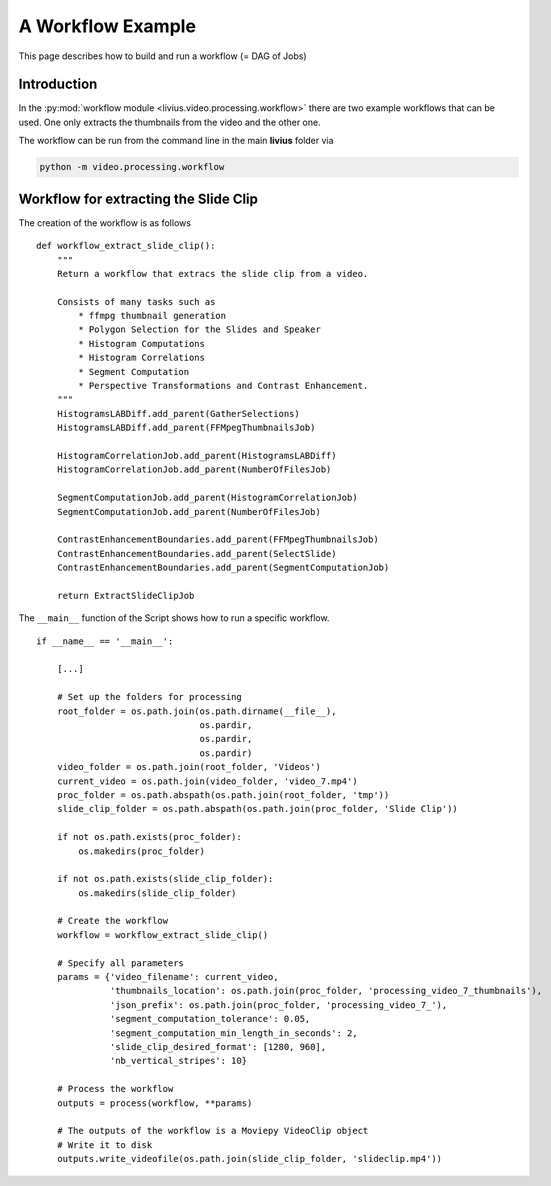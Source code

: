 ==================
A Workflow Example
==================

This page describes how to build and run a workflow (= DAG of Jobs)

------------
Introduction
------------

In the :py:mod:`workflow module <livius.video.processing.workflow>`  there are two example workflows that can be used. One only extracts
the thumbnails from the video and the other one.

The workflow can be run from the command line in the main **livius** folder via

.. code::

    python -m video.processing.workflow

--------------------------------------
Workflow for extracting the Slide Clip
--------------------------------------

The creation of the workflow is as follows ::

    def workflow_extract_slide_clip():
        """
        Return a workflow that extracs the slide clip from a video.

        Consists of many tasks such as
            * ffmpg thumbnail generation
            * Polygon Selection for the Slides and Speaker
            * Histogram Computations
            * Histogram Correlations
            * Segment Computation
            * Perspective Transformations and Contrast Enhancement.
        """
        HistogramsLABDiff.add_parent(GatherSelections)
        HistogramsLABDiff.add_parent(FFMpegThumbnailsJob)

        HistogramCorrelationJob.add_parent(HistogramsLABDiff)
        HistogramCorrelationJob.add_parent(NumberOfFilesJob)

        SegmentComputationJob.add_parent(HistogramCorrelationJob)
        SegmentComputationJob.add_parent(NumberOfFilesJob)

        ContrastEnhancementBoundaries.add_parent(FFMpegThumbnailsJob)
        ContrastEnhancementBoundaries.add_parent(SelectSlide)
        ContrastEnhancementBoundaries.add_parent(SegmentComputationJob)

        return ExtractSlideClipJob


The ``__main__`` function of the Script shows how to run a specific workflow. ::

    if __name__ == '__main__':

        [...]

        # Set up the folders for processing
        root_folder = os.path.join(os.path.dirname(__file__),
                                   os.pardir,
                                   os.pardir,
                                   os.pardir)
        video_folder = os.path.join(root_folder, 'Videos')
        current_video = os.path.join(video_folder, 'video_7.mp4')
        proc_folder = os.path.abspath(os.path.join(root_folder, 'tmp'))
        slide_clip_folder = os.path.abspath(os.path.join(proc_folder, 'Slide Clip'))

        if not os.path.exists(proc_folder):
            os.makedirs(proc_folder)

        if not os.path.exists(slide_clip_folder):
            os.makedirs(slide_clip_folder)

        # Create the workflow
        workflow = workflow_extract_slide_clip()

        # Specify all parameters
        params = {'video_filename': current_video,
                  'thumbnails_location': os.path.join(proc_folder, 'processing_video_7_thumbnails'),
                  'json_prefix': os.path.join(proc_folder, 'processing_video_7_'),
                  'segment_computation_tolerance': 0.05,
                  'segment_computation_min_length_in_seconds': 2,
                  'slide_clip_desired_format': [1280, 960],
                  'nb_vertical_stripes': 10}

        # Process the workflow
        outputs = process(workflow, **params)

        # The outputs of the workflow is a Moviepy VideoClip object
        # Write it to disk
        outputs.write_videofile(os.path.join(slide_clip_folder, 'slideclip.mp4'))

